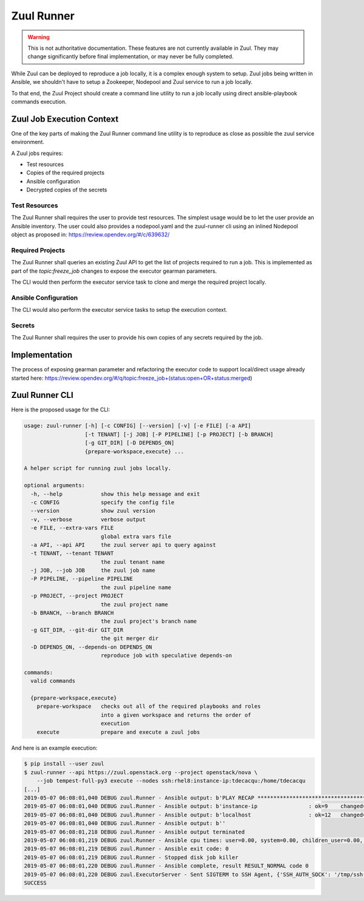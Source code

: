 Zuul Runner
===========

.. warning:: This is not authoritative documentation.  These features
   are not currently available in Zuul.  They may change significantly
   before final implementation, or may never be fully completed.

While Zuul can be deployed to reproduce a job locally, it
is a complex enough system to setup. Zuul jobs being written in
Ansible, we shouldn't have to setup a Zookeeper, Nodepool and Zuul
service to run a job locally.

To that end, the Zuul Project should create a command line utility
to run a job locally using direct ansible-playbook commands execution.

Zuul Job Execution Context
--------------------------

One of the key parts of making the Zuul Runner command line utility
is to reproduce as close as possible the zuul service environment.

A Zuul jobs requires:

- Test resources
- Copies of the required projects
- Ansible configuration
- Decrypted copies of the secrets


Test Resources
~~~~~~~~~~~~~~

The Zuul Runner shall requires the user to provide test resources.
The simplest usage would be to let the user provide an Ansible inventory.
The user could also provides a nodepool.yaml and the zuul-runner cli
using an inlined Nodepool object as proposed in:
https://review.opendev.org/#/c/639632/

Required Projects
~~~~~~~~~~~~~~~~~

The Zuul Runner shall queries an existing Zuul API to get the list
of projects required to run a job. This is implemented as part of
the `topic:freeze_job` changes to expose the executor gearman parameters.

The CLI would then perform the executor service task to clone and merge
the required project locally.

Ansible Configuration
~~~~~~~~~~~~~~~~~~~~~

The CLI would also perform the executor service tasks to setup the
execution context.

Secrets
~~~~~~~

The Zuul Runner shall requires the user to provide his own copies of
any secrets required by the job.


Implementation
--------------

The process of exposing gearman parameter and refactoring the executor
code to support local/direct usage already started here:
https://review.opendev.org/#/q/topic:freeze_job+(status:open+OR+status:merged)


Zuul Runner CLI
---------------

Here is the proposed usage for the CLI:

.. code-block:: shell

   usage: zuul-runner [-h] [-c CONFIG] [--version] [-v] [-e FILE] [-a API]
                      [-t TENANT] [-j JOB] [-P PIPELINE] [-p PROJECT] [-b BRANCH]
                      [-g GIT_DIR] [-D DEPENDS_ON]
                      {prepare-workspace,execute} ...

   A helper script for running zuul jobs locally.

   optional arguments:
     -h, --help            show this help message and exit
     -c CONFIG             specify the config file
     --version             show zuul version
     -v, --verbose         verbose output
     -e FILE, --extra-vars FILE
                           global extra vars file
     -a API, --api API     the zuul server api to query against
     -t TENANT, --tenant TENANT
                           the zuul tenant name
     -j JOB, --job JOB     the zuul job name
     -P PIPELINE, --pipeline PIPELINE
                           the zuul pipeline name
     -p PROJECT, --project PROJECT
                           the zuul project name
     -b BRANCH, --branch BRANCH
                           the zuul project's branch name
     -g GIT_DIR, --git-dir GIT_DIR
                           the git merger dir
     -D DEPENDS_ON, --depends-on DEPENDS_ON
                           reproduce job with speculative depends-on

   commands:
     valid commands

     {prepare-workspace,execute}
       prepare-workspace   checks out all of the required playbooks and roles
                           into a given workspace and returns the order of
                           execution
       execute             prepare and execute a zuul jobs


And here is an example execution:

.. code-block:: shell

   $ pip install --user zuul
   $ zuul-runner --api https://zuul.openstack.org --project openstack/nova \
       --job tempest-full-py3 execute --nodes ssh:rhel8:instance-ip:tdecacqu:/home/tdecacqu
   [...]
   2019-05-07 06:08:01,040 DEBUG zuul.Runner - Ansible output: b'PLAY RECAP *********************************************************************'
   2019-05-07 06:08:01,040 DEBUG zuul.Runner - Ansible output: b'instance-ip                : ok=9    changed=5    unreachable=0    failed=0'
   2019-05-07 06:08:01,040 DEBUG zuul.Runner - Ansible output: b'localhost                  : ok=12   changed=9    unreachable=0    failed=0'
   2019-05-07 06:08:01,040 DEBUG zuul.Runner - Ansible output: b''
   2019-05-07 06:08:01,218 DEBUG zuul.Runner - Ansible output terminated
   2019-05-07 06:08:01,219 DEBUG zuul.Runner - Ansible cpu times: user=0.00, system=0.00, children_user=0.00, children_system=0.00
   2019-05-07 06:08:01,219 DEBUG zuul.Runner - Ansible exit code: 0
   2019-05-07 06:08:01,219 DEBUG zuul.Runner - Stopped disk job killer
   2019-05-07 06:08:01,220 DEBUG zuul.Runner - Ansible complete, result RESULT_NORMAL code 0
   2019-05-07 06:08:01,220 DEBUG zuul.ExecutorServer - Sent SIGTERM to SSH Agent, {'SSH_AUTH_SOCK': '/tmp/ssh-SYKgxg36XMBa/agent.18274', 'SSH_AGENT_PID': '18275'}
   SUCCESS
